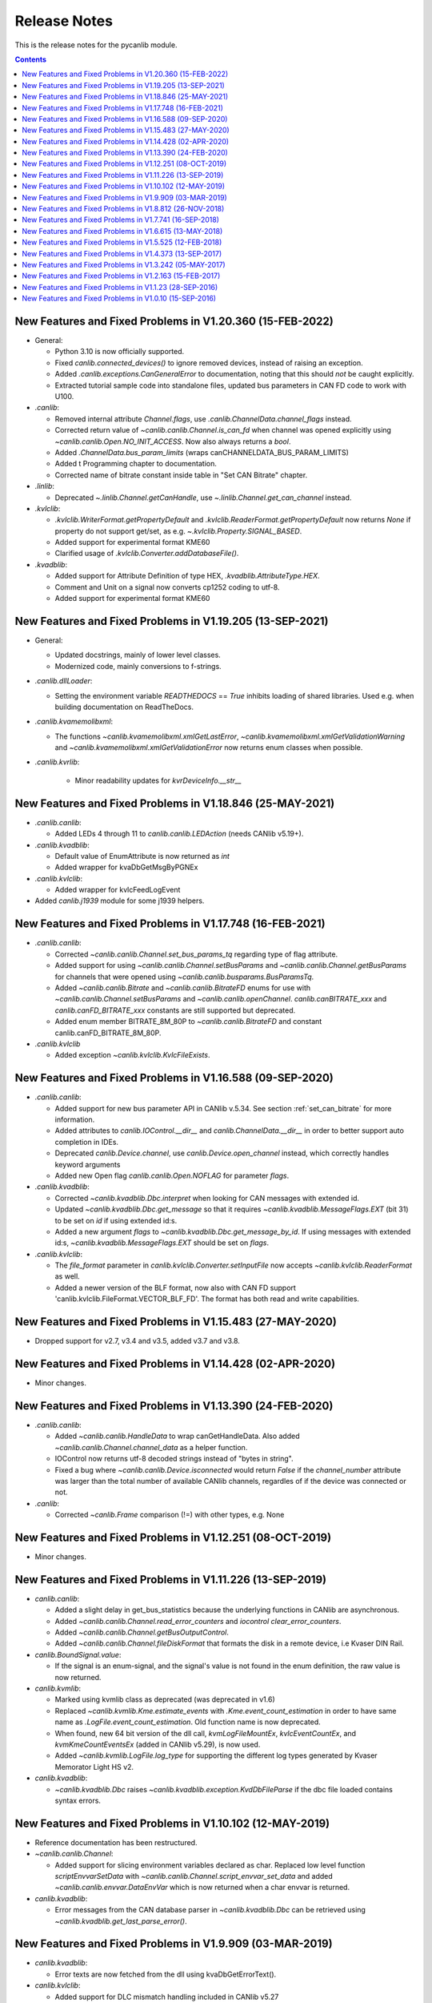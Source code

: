 ===========================================================================
                            Release Notes
===========================================================================
This is the release notes for the pycanlib module.

.. contents::
    :depth: 2


New Features and Fixed Problems in V1.20.360  (15-FEB-2022)
===========================================================================
* General:

  - Python 3.10 is now officially supported.

  - Fixed `canlib.connected_devices()` to ignore removed devices, instead of
    raising an exception.

  - Added `.canlib.exceptions.CanGeneralError` to documentation, noting that
    this should *not* be caught explicitly.

  - Extracted tutorial sample code into standalone files, updated bus
    parameters in CAN FD code to work with U100.

* `.canlib`:

  - Removed internal attribute `Channel.flags`, use
    `.canlib.ChannelData.channel_flags` instead.

  - Corrected return value of `~canlib.canlib.Channel.is_can_fd` when channel
    was opened explicitly using `~canlib.canlib.Open.NO_INIT_ACCESS`. Now
    also always returns a `bool`.

  - Added `.ChannelData.bus_param_limits` (wraps canCHANNELDATA_BUS_PARAM_LIMITS)

  - Added t Programming chapter to documentation.

  - Corrected name of bitrate constant inside table in "Set CAN Bitrate" chapter.

* `.linlib`:

  - Deprecated `~.linlib.Channel.getCanHandle`, use `~.linlib.Channel.get_can_channel`
    instead.

* `.kvlclib`:

  - `.kvlclib.WriterFormat.getPropertyDefault` and
    `.kvlclib.ReaderFormat.getPropertyDefault` now returns `None` if property do
    not support get/set, as e.g. `~.kvlclib.Property.SIGNAL_BASED`.
  - Added support for experimental format KME60
  - Clarified usage of `.kvlclib.Converter.addDatabaseFile()`.

* `.kvadblib`:

  - Added support for Attribute Definition of type HEX,
    `.kvadblib.AttributeType.HEX`.
  - Comment and Unit on a signal now converts cp1252 coding to utf-8.
  - Added support for experimental format KME60


New Features and Fixed Problems in V1.19.205  (13-SEP-2021)
===========================================================================
* General:

  - Updated docstrings, mainly of lower level classes.
  - Modernized code, mainly conversions to f-strings.

* `.canlib.dllLoader`:

  - Setting the environment variable `READTHEDOCS` == `True` inhibits loading
    of shared libraries. Used e.g. when building documentation on ReadTheDocs.

* `.canlib.kvamemolibxml`:

  - The functions `~canlib.kvamemolibxml.xmlGetLastError`,
    `~canlib.kvamemolibxml.xmlGetValidationWarning` and
    `~canlib.kvamemolibxml.xmlGetValidationError` now returns enum classes when
    possible.

* `.canlib.kvrlib`:

    - Minor readability updates for `kvrDeviceInfo.__str__`

New Features and Fixed Problems in V1.18.846  (25-MAY-2021)
===========================================================================
* `.canlib.canlib`:

  - Added LEDs 4 through 11 to `canlib.canlib.LEDAction` (needs CANlib v5.19+).

* `.canlib.kvadblib`:

  - Default value of EnumAttribute is now returned as `int`
  - Added wrapper for kvaDbGetMsgByPGNEx

* `.canlib.kvlclib`:

  - Added wrapper for kvlcFeedLogEvent

* Added `canlib.j1939` module for some j1939 helpers.


New Features and Fixed Problems in V1.17.748  (16-FEB-2021)
===========================================================================
* `.canlib.canlib`:

  - Corrected `~canlib.canlib.Channel.set_bus_params_tq` regarding type of flag
    attribute.
  - Added support for using `~canlib.canlib.Channel.setBusParams` and
    `~canlib.canlib.Channel.getBusParams` for channels that were opened using
    `~canlib.canlib.busparams.BusParamsTq`.
  - Added `~canlib.canlib.Bitrate` and `~canlib.canlib.BitrateFD` enums for use with
    `~canlib.canlib.Channel.setBusParams` and `~canlib.canlib.openChannel`.
    `canlib.canBITRATE_xxx` and `canlib.canFD_BITRATE_xxx` constants are still
    supported but deprecated.
  - Added enum member BITRATE_8M_80P to `~canlib.canlib.BitrateFD` and constant
    canlib.canFD_BITRATE_8M_80P.

* `.canlib.kvlclib`

  - Added exception `~canlib.kvlclib.KvlcFileExists`.


New Features and Fixed Problems in V1.16.588  (09-SEP-2020)
===========================================================================
* `.canlib.canlib`:

  - Added support for new bus parameter API in CANlib v.5.34. See section
    :ref:`set_can_bitrate` for more information.
  - Added attributes to `canlib.IOControl.__dir__` and
    `canlib.ChannelData.__dir__` in order to better support auto completion
    in IDEs.
  - Deprecated `canlib.Device.channel`, use
    `canlib.Device.open_channel` instead, which correctly handles
    keyword arguments
  - Added new Open flag `canlib.canlib.Open.NOFLAG` for parameter `flags`.

* `.canlib.kvadblib`:

  - Corrected `~canlib.kvadblib.Dbc.interpret` when looking for CAN messages
    with extended id.
  - Updated `~canlib.kvadblib.Dbc.get_message` so that it requires
    `~canlib.kvadblib.MessageFlags.EXT` (bit 31) to be set on `id` if using
    extended id:s.
  - Added a new argument `flags` to `~canlib.kvadblib.Dbc.get_message_by_id`.
    If using messages with extended id:s, `~canlib.kvadblib.MessageFlags.EXT`
    should be set on `flags`.

* `.canlib.kvlclib`:

  - The `file_format` parameter in `canlib.kvlclib.Converter.setInputFile` now
    accepts `~canlib.kvlclib.ReaderFormat` as well.
  - Added a newer version of the BLF format, now also with CAN FD support
    'canlib.kvlclib.FileFormat.VECTOR_BLF_FD'. The format has both read and write
    capabilities.


New Features and Fixed Problems in V1.15.483  (27-MAY-2020)
===========================================================================
* Dropped support for v2.7, v3.4 and v3.5, added v3.7 and v3.8.


New Features and Fixed Problems in V1.14.428  (02-APR-2020)
===========================================================================
* Minor changes.


New Features and Fixed Problems in V1.13.390  (24-FEB-2020)
===========================================================================
* `.canlib.canlib`:

  - Added `~canlib.canlib.HandleData` to wrap canGetHandleData. Also added
    `~canlib.canlib.Channel.channel_data` as a helper function.

  - IOControl now returns utf-8 decoded strings instead of "bytes in string".

  - Fixed a bug where `~canlib.canlib.Device.isconnected` would return `False`
    if the `channel_number` attribute was larger than the total number of
    available CANlib channels, regardles of if the device was connected or not.

* `.canlib`:

  - Corrected `~canlib.Frame` comparison (!=) with other types, e.g. None


New Features and Fixed Problems in V1.12.251  (08-OCT-2019)
===========================================================================
* Minor changes.


New Features and Fixed Problems in V1.11.226  (13-SEP-2019)
===========================================================================
* `canlib.canlib`:

  - Added a slight delay in get_bus_statistics because the underlying
    functions in CANlib are asynchronous.

  - Added `~canlib.canlib.Channel.read_error_counters` and `iocontrol`
    `clear_error_counters`.

  - Added `~canlib.canlib.Channel.getBusOutputControl`.

  - Added `~canlib.canlib.Channel.fileDiskFormat` that formats the disk in a
    remote device, i.e Kvaser DIN Rail.

* `canlib.BoundSignal.value`:

  - If the signal is an enum-signal, and the signal's value is not found in the
    enum definition, the raw value is now returned.

* `canlib.kvmlib`:

  - Marked using kvmlib class as deprecated (was deprecated in v1.6)

  - Replaced `~canlib.kvmlib.Kme.estimate_events` with
    `.Kme.event_count_estimation` in order to have same name as
    `.LogFile.event_count_estimation`. Old function name is now deprecated.

  - When found, new 64 bit version of the dll call, `kvmLogFileMountEx`,
    `kvlcEventCountEx`, and `kvmKmeCountEventsEx` (added in CANlib v5.29), is
    now used.

  - Added `~canlib.kvmlib.LogFile.log_type` for supporting the different log
    types generated by Kvaser Memorator Light HS v2.

* `canlib.kvadblib`:

  - `~canlib.kvadblib.Dbc` raises `~canlib.kvadblib.exception.KvdDbFileParse`
    if the dbc file loaded contains syntax errors.


New Features and Fixed Problems in V1.10.102  (12-MAY-2019)
===========================================================================
* Reference documentation has been restructured.

* `~canlib.canlib.Channel`:

  - Added support for slicing environment variables declared as char.  Replaced
    low level function `scriptEnvvarSetData` with
    `~canlib.canlib.Channel.script_envvar_set_data` and added
    `~canlib.canlib.envvar.DataEnvVar` which is now returned when a char envvar is
    returned.

* `canlib.kvadblib`:

  - Error messages from the CAN database parser in `~canlib.kvadblib.Dbc` can be
    retrieved using `~canlib.kvadblib.get_last_parse_error()`.


New Features and Fixed Problems in V1.9.909  (03-MAR-2019)
===========================================================================
* `canlib.kvadblib`:

  - Error texts are now fetched from the dll using kvaDbGetErrorText().

* `canlib.kvlclib`:

  - Added support for DLC mismatch handling included in CANlib v5.27

* `canlib.kvDevice`:

  - The `canlib.kvDevice.kvDevice` class is now deprecated, use `canlib.Device`
    instead

* `canlib.Device`:

  - Added method `Device.issubset` as a helper to find loosely specified
    devices.

* `canlib.canlib.iopin`:

  - Added attributes `fw_version` and `serial` to `IoPin`. To read these
    attributes, CANlib v5.27 is needed.

  - `AddonModule` is a new class, holding attributes of one add-on module.

  - `Config.modules` is now an attribute, calculated at creation time and
    containing an ordered list of `AddonModule` objects. The old functionality
    has been moved to `Config._modules`

  - `Config.issubset` is a new method to identify if a configuration contains
    the expected add-on modules.


New Features and Fixed Problems in V1.8.812  (26-NOV-2018)
===========================================================================
* `canlib.canlib`:

  - Fixed issue were Channel.handle attribute would not be initialized when
    opening of the channel failed.

  - Added experimental support for accessing IO-pins on sub modules of the
    Kvaser DIN Rail SE 400S that was added to CANlib v5.26. This includes a
    new module `canlib.canlib.iopin`.

* `canlib.kvadblib`:

  - Fixed issue with signals were multiplexing mode, and scaling (factor and
    offset) returned wrong values from a loaded .dbc file.
  - Added show_all argument to Dbc.messages. Dbc.__iter__ now set show_all to
    False in order to skip VECTOR__INDEPENDENT_SIG_MSG messages.


New Features and Fixed Problems in V1.7.741  (16-SEP-2018)
===========================================================================
* `canlib.kvmlib`:

  - Added `canlib.kvmlib.event_count_estimation`
  - Added `canlib.kvmlib.kme`
    Previous kvmlib.kmeXXX functions are now deprecated.

* `canlib.canlib`:

  - Added `canlib.canlib.ScriptStatus`
  - Added enums to `canlib.canlib.ChannelCap`
  - Fixed `canlib.canlib.canWriteSync`

* `canlib.kvlclib`:

  - Added API to access information about reader formats.
  - Added kvlclib.Property to replace old
    PROPERTY_XXX constants which are now deprecated.
  - Added kvlclib.reader_formats and kvlclib.writer_formats to replace now
    deprecated kvlclib.WriterFormat.getFirstWriterFormat and
    kvlclib.WriterFormat.getNextWriterFormat.


New Features and Fixed Problems in V1.6.615  (13-MAY-2018)
===========================================================================

* Updated for CANlib SDK v5.23.

* Getting version numbers should now be done with ``dllversion()``,
  which will return `canlib.BetaVersionNumber` if the dll is marked as Beta.
  Also added ``canlib.prodversion()`` to return the CANlib product version number.

* `canlib.device`:

  - New `canlib.device.Device` class (available as `canlib.Device`) that is a
    simpler version of kvDevice. `canlib.device.Device` objects can be defined
    using an EAN and serial number, or a connected device can be searched for
    using `canlib.device.Device.find`. These objects do not require the device
    to stay connected, and can be used to later create most other `canlib`
    objects, e.g. `canlib.canlib.Channel`, `canlib.kvmlib.Memorator`, etc.

  - New `canlib.device.connected_devices` which returns an iterator of
    `canlib.device.Device` objects, one for each device currently connected.

* `canlib.ean`:

  - `canlib.ean.EAN` objects can be tested for equality, both with other
    `canlib.ean.EAN` objects and with strings.

  - Added `CanNotFound` exception.

  - `canlib.ean.EAN` objects can now be directly instantiated from string,
    i.e. ``ean = canlib.EAN(ean_string)`` instead of ``ean =
    canlib.EAN.from_string(ean_string)``.

  - `canlib.ean.EAN` objects can be converted back into any of the
    representations that can be used to create them. See the documentation of
    `canlib.ean.EAN` for more info.

  - `canlib.ean.EAN` objects can be indexed and iterated upon, yielding the
    digits as `int`\s.

* `canlib.canlib`:

  - `canlib.canlib.EnvVar` object raises `EnvvarNameError` when given an
    illegal name, instead of `AssertionError`.

  - `canlib.canlib.openChannel` can now set the bitrate of the channel opened.

  - `canlib.canlib.Channel` objects automatically close their handles when
    garbage collected

  - `canlib.canlib.Channel` has new methods
    `canlib.canlib.Channel.scriptRequestText` and
    `canlib.canlib.Channel.scriptGetText` to get text printed with
    ``printf()`` by a script. This text is returned as a
    `canlib.canlib.ScriptText` object.

* `canlib.kvamemolibxml`:

  - A new, object oriented way of dealing with kvamemolibxml using
    `canlib.kvamemolibxml.Configuration` objects.

* `canlib.kvmlib`:

  - Improved object model

    + New `canlib.kvmlib.openDevice` function that returns a
      `canlib.kvmlib.Memorator` object representing a connected Memorator
      device. See the documentation of `canlib.kvmlib.Memorator` for
      instructions on how to use this new class to more easily interface with
      your Memorators.

    + New `canlib.kvmlib.openKmf` function for opening .KMF files that returns
      a `canlib.kvmlib.Kmf` object that is similar to
      `canlib.kvmlib.Memorator`. See the docstring of `canlib.kvmlib.Kmf` for
      more information.

* `canlib.linlib`:

  - Getting version number with `canlib.linlib.dllversion` (requires CANlib SDK
    v5.23 or newer).

  - Explicit `canlib.linlib.Channel.close` function for forcing a linlib
    channel's internal handle to be closed.

* `canlib.canlib`:

  - Added support for accessing information within compiled t program (.txe) files.

    + Added wrapper function for `kvScriptTxeGetData`.
    + Added compiled t program (.txe) interface class `canlib.canlib.Txe`.

* `canlib.kvadblib`:

  - enums now returns non-empty dictionary in attribute definition returned
    from `EnumDefinition.definition`


New Features and Fixed Problems in V1.5.525  (12-FEB-2018)
===========================================================================

* Updated for CANlib SDK v5.22.

* Added support for LIN bus API (LINlib)

* Added support for Database API (kvaDbLib)
  Needs version v5.22 of CANlib SDK to get supported dll.

Restructuring of code in order to make the API simpler and the code base more
maintainable have resulted in the following changes (old style is deprecated,
shown in details while running Python with the -Wd argument):

* `canlib.kvMessage` has been renamed `canlib.Frame`

  - `canlib.Frame` objects are now accepted and returned when writing and reading channels.
  - The new `canlib.kvadblib` module uses these `canlib.Frame` objects heavily.

* `canlib.canlib`:

  - Added wrapper functions for `canReadStatus` and `canRequestChipStatus`
  - Deprecated use of `canlib.canlib.canlib()` objects; all methods have been moved to the module.

    + See the docstring of `canlib.canlib.CANLib` for more information

  - Simplified the names of the channel-classes (old names are deprecated):

    + The channel class is now `canlib.canlib.Channel`, instead of `canlib.canChannel`.
    + `canlib.canlib.ChannelData_Channel_Flags` is now `canlib.canlib.ChannelFlags`
    + `canlib.canlib.ChannelData_Channel_Flags_bits` is now `canlib.canlib.ChannelFlagBits`

  - `canlib.canlib.Channel` now uses `canlib.Frame` objects for reading and writing.

    + `canlib.Channel.read` now returns a `canlib.Frame` object instead of a tuple. However, `canlib.Frame` objects are largely compatible with tuples.
    + `canlib.Channel.write` takes a single argument, a `canlib.Frame` object. The previous call signature has been taken over by `canlib.Channel.write_raw`.
    + Likewise for `canlib.Channel.writeWait` and its new friend `canlib.Channel.writeWait_raw`.

  - The class `canlib.canlib.canVersion` has been removed, and
    `canlib.canlib.getVersion` now returns a `canlib.VersionNumber`. The new
    class still supports conversion to string and accessing ``.major`` and
    ``.minor`` attributes.

* `canlib.kvmlib`:

  - Added wrapper functions for kvmKmeReadEvent.
  - Corrected encoding for Python 3 in kmeOpenFile().
  - Deprecated names for several classes to make them more logical and more pythonic:

    + `canlib.kvmlib.memoMsg` is now `canlib.kvmlib.LogEvent`
    + `canlib.kvmlib.logMsg` is now `canlib.kvmlib.MessageEvent`
    + `canlib.kvmlib.rtcMsg` is now `canlib.kvmlib.RTCEvent`
    + `canlib.kvmlib.trigMsg` is now `canlib.kvmlib.TriggerEvent`
    + `canlib.kvmlib.verMsg` is now `canlib.kvmlib.VersionEvent`

  - The class `canlib.kvmlib.kvmVersion` has been removed, and
    `canlib.kvmlib.KvmLib.getVersion` now returns a `canlib.VersionNumber`. The
    new class still supports conversion to string and accessing ``.major``,
    ``.minor``, and ``.build`` attributes.

* `canlib.kvlclib`:

  - Added method `canlib.kvlclib.addDatabaseFile` and helper object `canlib.kvlclib.ChannelMask`.

  - The `canlib.kvlclib.KvlcLib` object has been deprecated.

    + All functions that relate to converters have been moved to the more appropriately named `canlib.kvlclib.Converter`.

      - Some of these functions have been renamed:

        + `IsOutputFilenameNew`, `IsOverrunActive`, and `IsDataTruncated` have all had their initial "i" lower-cased, as the upper case "I" was an error.
        + `getPropertyDefault` and `isPropertySupported` are no longer available on the `Converter` object, they must be accessed via the `format` attribute::

            converter.format.getPropertyDefault(...)
    + `canlib.kvlclib.WriterFormat.getFirstWriterFormat` and `canlib.kvlclib.WriterFormat.getNextWriterFormat` now returns a `kvlclib.FileFormat` object (which is based on the `IntEnum` class).

    + Other functions have been moved to the `canlib.kvlclib` module.
    + `deleteConverter` is no longer supported. Instead, converters are automatically deleted when garbage collected. If their contents must be flushed to file, see the new `canlib.kvlclib.Converter.flush` method.

  - The class `canlib.kvlclib.KvlcVersion` has been removed, and
    `canlib.kvmlib.kvlclib.getVersion` now returns a `canlib.VersionNumber`. The
    new class still supports conversion to string and accessing ``.major``,
    ``.minor``, and ``.build`` attributes.


* `canlib.kvrlib`:

  - The `canlib.kvrlib.KvrLib` object has been deprecated; all methods have been moved to the module.

  - `canlib.kvrlib.getVersion` no longer returns a `canlib.kvrlib.kvrVersion`
    but a `canlib.VersionNumber`. The return value still supports conversion to
    string and accessing ``.major`` and ``.minor`` attributes.

* `canlib.kvamemolibxml`:

  - Renamed from `canlib.KvaMemoLibXml`, however trying to import the old name will just import the new one instead.
  - Deprecated the use of `canlib.kvamemolibxml.KvaMemoLib` objects, all methods have been moved to the `canlib.kvamemolibxml` module itself.
  - Breaking change: Moved values that were incorrectly defined as constants into enums. In most cases this should not have any impact, as all the values are internal error codes and are turned into Python exceptions. But if you nonetheless use the kvamemolibxml status values directly, you'll need to change your code as follows:

    + ``KvaXmlStatusERR_XXX_XXX`` is now ``Error.XXX_XXX``.
    + ``KvaXmlValidationStatusERR_XXX_XXX`` is now ``ValidationError.XXX_XXX``
    + ``KvaXmlValidationStatusWARN`` is now ``ValidationWarning.XXX_XXX``.
    + ``KvaXmlStatusFail`` is now ``Error.FAIL`` (Changed to be consistent with other KvaXmlStatus errors). The same is true for ``ValidationError.FAIL``.
    + ``KvaXmlStatusOK`` and ``KvaXmlValidationStatusOK`` are still treated as if they are constants, as they are not error statuses.

  - `canlib.kvamemolibxml.getVersion` no longer returns a string but a
    `canlib.VersionNumber`. The return value still supports conversion to
    string.

* Exceptions:

  - Exceptions throughout the package have been standardised, and now all inherit from `canlib.exceptions.CanlibException`.
  - The `canERR` attribute that some exceptions had has been deprecated in favour of a `status` attribute. Furthermore, all `canlib` exceptions now have this attribute; the status code that was returned from a C call that triggered the specific exception.


New Features and Fixed Problems in V1.4.373  (13-SEP-2017)
===========================================================================
* Minor changes.


New Features and Fixed Problems in V1.3.242  (05-MAY-2017)
===========================================================================
* Added missing unicode conversions for Python3.

* Linux

  - Added support for new libraries (kvadblib, kvmlib, kvamemolibxml, kvlclib).
  - Added wrappers KvFileGetCount, kvFileGetName, kvFileCopyXxxx, kvDeviceSetMode, kvDeviceGetMode

* canlib:

  - Added wrapper for kvFileDelete
  - Enhanced printout from canScriptFail errors.
  - Second file argument in fileCopyFromDevice and fileCopyToDevice is now optional.
  - OS now loads all dependency dll (also adding KVDLLPATH to PATH in Windows).


New Features and Fixed Problems in V1.2.163  (15-FEB-2017)
===========================================================================
* Added wrapper function canlib.getChannelData_Cust_Name()
* Added module canlib.kvlclib which is a wrapper for the Converter Library
  kvlclib in CANlib SDK.

* Added wrapper function canChannel.flashLeds().

* Added missing unicode conversions for Python3.

* Fixed bug where CANlib SDK install directory was not always correctly
  detected in Windows 10.


New Features and Fixed Problems in V1.1.23  (28-SEP-2016)
===========================================================================
* canSetAcceptanceFilter and kvReadTimer was not implemented in Linux


New Features and Fixed Problems in V1.0.10  (15-SEP-2016)
===========================================================================
* Initial module release.

* Added kvmlib.kmeSCanFileType()

* Added canChannel.canAccept() and canChannel.canSetAcceptanceFilter()



